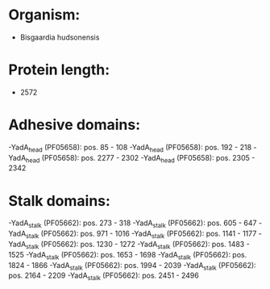 * Organism:
- Bisgaardia hudsonensis
* Protein length:
- 2572
* Adhesive domains:
-YadA_head (PF05658): pos. 85 - 108
-YadA_head (PF05658): pos. 192 - 218
-YadA_head (PF05658): pos. 2277 - 2302
-YadA_head (PF05658): pos. 2305 - 2342
* Stalk domains:
-YadA_stalk (PF05662): pos. 273 - 318
-YadA_stalk (PF05662): pos. 605 - 647
-YadA_stalk (PF05662): pos. 971 - 1016
-YadA_stalk (PF05662): pos. 1141 - 1177
-YadA_stalk (PF05662): pos. 1230 - 1272
-YadA_stalk (PF05662): pos. 1483 - 1525
-YadA_stalk (PF05662): pos. 1653 - 1698
-YadA_stalk (PF05662): pos. 1824 - 1866
-YadA_stalk (PF05662): pos. 1994 - 2039
-YadA_stalk (PF05662): pos. 2164 - 2209
-YadA_stalk (PF05662): pos. 2451 - 2496

